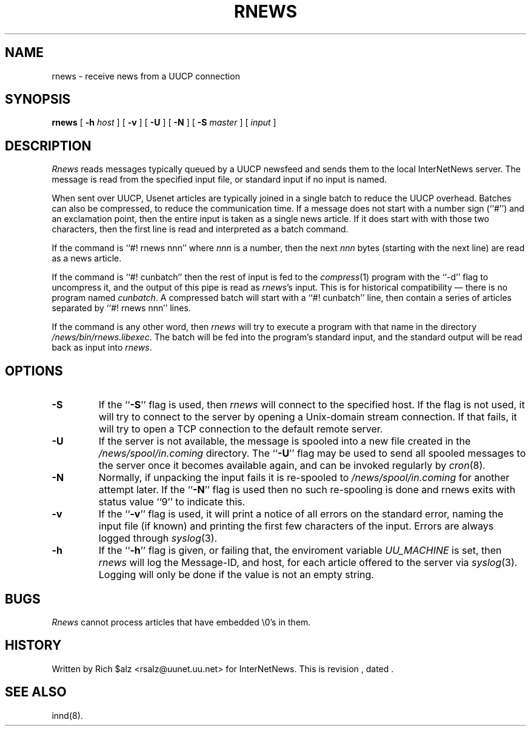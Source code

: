 .\" $Revision$
.TH RNEWS 1
.SH NAME
rnews \- receive news from a UUCP connection
.SH SYNOPSIS
.B rnews
[
.BI \-h " host"
]
[
.B \-v
]
[
.B \-U
]
[
.B \-N
]
[
.BI \-S " master"
]
[
.I input
]
.SH DESCRIPTION
.I Rnews
reads messages typically queued by a UUCP newsfeed and
sends them to the local InterNetNews server.
The message is read from the specified input file, or standard input
if no input is named.
.PP
When sent over UUCP, Usenet articles are typically joined in a single
batch to reduce the UUCP overhead.
Batches can also be compressed, to reduce the communication time.
If a message does not start with a number sign (``#'') and an exclamation
point, then the entire input is taken as a single news article.
If it does start with with those two characters, then the first line is
read and interpreted as a batch command.
.PP
If the command is ``#! rnews nnn'' where
.I nnn
is a number, then the next
.I nnn
bytes (starting with the next line) are read as a news article.
.PP
If the command is ``#! cunbatch'' then the rest of input is fed to the
.IR compress (1)
program with the ``\-d'' flag to uncompress it, and
the output of this pipe is read as
.IR rnews 's
input.
This is for historical compatibility \(em there is no program named
.IR cunbatch .
A compressed batch will start with a ``#! cunbatch'' line, then contain a
series of articles separated by ``#! rnews nnn'' lines.
.\" =()<.if '@<RNEWSPROGS>@'DO' \{\>()=
.if 'DO'DO' \{\
.PP
If the command is any other word, then
.I rnews
will try to execute a program with that name in the directory
.\" =()<.IR @<_PATH_RNEWSPROGS>@ .>()=
.IR /news/bin/rnews.libexec .
The batch will be fed into the program's standard input, and the
standard output will be read back as input into
.IR rnews .\}
.\" =()<.if '@<RNEWS_SAVE_BAD>@'DO' \{\>()=
.if 'DONT'DO' \{\
.PP
If
.I rnews
detects any problems with an article such as a missing header, or
an unintelligible reply from the server, it will save a copy of the article
in the
.\" =()<.I @<_PATH_BADNEWS>@>()=
.I /news/spool/in.coming/bad
directory.\}
.SH OPTIONS
.TP
.B \-S
If the ``\fB\-S\fP'' flag is used, then
.I rnews
will connect to the specified host.
If the flag is not used,
.\" =()<.if '@<RNEWSLOCALCONNECT>@'DO' \{\>()=
.if 'DO'DO' \{\
it will try to connect to the server by opening a Unix-domain stream
connection.
If that fails,\}
it will try to open a TCP connection to the default remote server.
.TP
.B \-U
If the server is not available, the message is spooled into a new file
created in the
.\" =()<.I @<_PATH_SPOOLNEWS>@>()=
.I /news/spool/in.coming
directory.
The ``\fB\-U\fP'' flag may be used to send all spooled messages to the
server once it becomes available again, and can be invoked regularly
by
.IR cron (8).
.TP
.B \-N
Normally, if unpacking the input fails it is re-spooled to
.\" =()<.I @<_PATH_SPOOLNEWS>@>()=
.I /news/spool/in.coming
for another attempt later.  If the ``\fB\-N\fP'' flag is used then no such
re-spooling is done and rnews exits with status value ``9'' to indicate
this.
.TP
.B \-v
If the ``\fB\-v\fP'' flag is used, it will print a notice of all errors on the
standard error, naming the input file (if known) and printing the first
few characters of the input.
Errors are always logged through
.IR syslog (3).
.TP
.B \-h
If the ``\fB\-h\fP'' flag is given, or failing that, the
enviroment variable
.\" =()<.I @<_ENV_UUCPHOST>@>()=
.I UU_MACHINE
is set, then
.I rnews
will log the Message-ID, and host, for each article offered
to the server via
.IR syslog (3).
Logging will only be done if the value is not an empty string.
.SH BUGS
.I Rnews
cannot process articles that have embedded \e0's in them.
.SH HISTORY
Written by Rich $alz <rsalz@uunet.uu.net> for InterNetNews.
.de R$
This is revision \\$3, dated \\$4.
..
.R$ $Id$
.SH "SEE ALSO"
innd(8).
